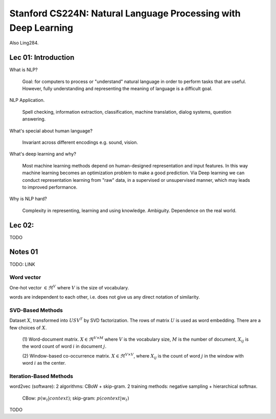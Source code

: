 Stanford CS224N: Natural Language Processing with Deep Learning
===============================================================

Also Ling284.

Lec 01: Introduction
--------------------

What is NLP?

  Goal: for computers to process or "understand" natural language in order
  to perform tasks that are useful. However, fully understanding and
  representing the meaning of language is a difficult goal.

NLP Application.

  Spell checking, information extraction, classification, machine translation,
  dialog systems, question answering.

What's special about human language?

  Invariant across different encodings e.g. sound, vision.

What's deep learning and why?

  Most machine learning methods depend on human-designed representation and
  input features. In this way machine learning becomes an optimization problem
  to make a good prediction. Via Deep learning we can conduct representation
  learning from "raw" data, in a supervised or unsupervised manner, which may
  leads to improved performance.

Why is NLP hard?

  Complexity in representing, learning and using knowledge. Ambiguity.
  Dependence on the real world.

Lec 02:
-------

TODO

Notes 01
--------

TODO: LINK

Word vector
~~~~~~~~~~~

One-hot vector :math:`\in \Re^{V}` where :math:`V` is the size of vocabulary.

words are independent to each other, i.e. does not give us any direct
notation of similarity.

SVD-Based Methods
~~~~~~~~~~~~~~~~~

Dataset :math:`X`, transformed into :math:`USV^T` by SVD factorization. The
rows of matrix :math:`U` is used as word embedding. There are a few choices
of :math:`X`.

  (1) Word-document matrix. :math:`X \in \Re^{V\times M}` where :math:`V` is
  the vocabulary size, :math:`M` is the number of document, :math:`X_{ij}` is
  the word count of word :math:`i` in document :math:`j`.

  (2) Window-based co-occurrence matrix. :math:`X \in \Re^{V\times V}`, where
  :math:`X_{ij}` is the count of word :math:`j` in the window with word
  :math:`i` as the center.

Iteration-Based Methods
~~~~~~~~~~~~~~~~~~~~~~~

word2vec (software): 2 algorithms: CBoW + skip-gram. 2 training methods:
negative sampling + hierarchical softmax.

  CBow: :math:`p(w_t | context)`; skip-gram: :math:`p(context | w_t)`

TODO
